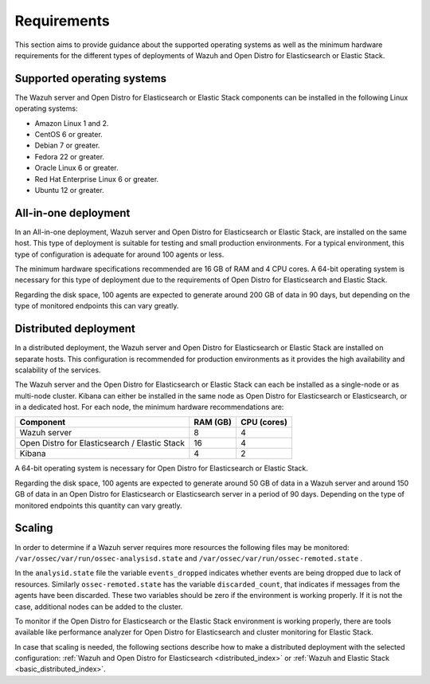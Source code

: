 .. Copyright (C) 2020 Wazuh, Inc.

.. _installation_requirements:


Requirements
============

This section aims to provide guidance about the supported operating systems as well as the minimum hardware requirements  for the different types of deployments of Wazuh and Open Distro for Elasticsearch or Elastic Stack.

Supported operating systems
---------------------------

The Wazuh server and Open Distro for Elasticsearch or Elastic Stack components can be installed in the following Linux operating systems:

- Amazon Linux 1 and 2.

- CentOS 6 or greater.

- Debian 7 or greater.

- Fedora 22 or greater.

- Oracle Linux 6 or greater.

- Red Hat Enterprise Linux 6 or greater.

- Ubuntu 12 or greater.


All-in-one deployment
---------------------

In an All-in-one deployment, Wazuh server and Open Distro for Elasticsearch or Elastic Stack, are installed on the same host. This type of deployment is suitable for testing and small production environments. For a typical environment, this type of configuration is adequate for around 100 agents or less.  

The minimum hardware specifications recommended are 16 GB of RAM and 4 CPU cores. A 64-bit operating system is necessary for this type of deployment due to the requirements of Open Distro for Elasticsearch and Elastic Stack. 

Regarding the disk space, 100 agents are expected to generate around 200 GB of data in 90 days, but depending on the type of monitored endpoints this can vary greatly.

Distributed deployment
----------------------

In a distributed deployment, the Wazuh server and Open Distro for Elasticsearch or Elastic Stack are installed on separate hosts. This configuration is recommended for production environments as it provides the high availability and scalability of the services. 

The Wazuh server and the Open Distro for Elasticsearch or Elastic Stack can each be installed as a single-node or as multi-node cluster. Kibana can either be installed in the same node as Open Distro for Elasticsearch or Elasticsearch, or in a dedicated host. For each node, the minimum hardware recommendations are: 

+-------------------------------------------------+------------+------------+
| Component                                       | RAM (GB)   | CPU (cores)|
+=================================================+============+============+
| Wazuh server                                    |     8      |     4      |
+-------------------------------------------------+------------+------------+
| Open Distro for Elasticsearch / Elastic Stack   |     16     |     4      |  
+-------------------------------------------------+------------+------------+       
| Kibana                                          |     4      |     2      |                                         
+-------------------------------------------------+------------+------------+

A 64-bit operating system is necessary for Open Distro for Elasticsearch or Elastic Stack.  

Regarding the disk space, 100 agents are expected to generate around 50 GB of data in a Wazuh server and around 150 GB of data in an Open Distro for Elasticsearch or Elasticsearch server in a period of 90 days. Depending on the type of monitored endpoints this quantity can vary greatly.

Scaling 
-------

In order to determine if a Wazuh server requires more resources the following files may be monitored: ``/var/ossec/var/run/ossec-analysisd.state``  and  ``/var/ossec/var/run/ossec-remoted.state`` .

In the ``analysid.state`` file the variable  ``events_dropped`` indicates whether events are being dropped due to lack of resources. Similarly ``ossec-remoted.state`` has the variable ``discarded_count``, that indicates if messages from the agents have been discarded.  These two variables should be zero if the environment is working properly. If it is not the case, additional nodes can be added to the cluster. 

To monitor if the Open Distro for Elasticsearch or the Elastic Stack environment is working properly, there are tools available like performance analyzer for Open Distro for Elasticsearch and cluster monitoring for Elastic Stack. 

In case that scaling is needed, the following sections describe how to make a distributed deployment with the selected configuration: :ref:`Wazuh and Open Distro for Elasticsearch <distributed_index>` or :ref:`Wazuh and Elastic Stack  <basic_distributed_index>`.  




